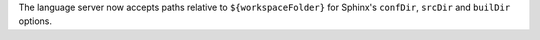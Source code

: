 The language server now accepts paths relative to ``${workspaceFolder}`` for Sphinx's ``confDir``, ``srcDir`` and ``builDir`` options.
